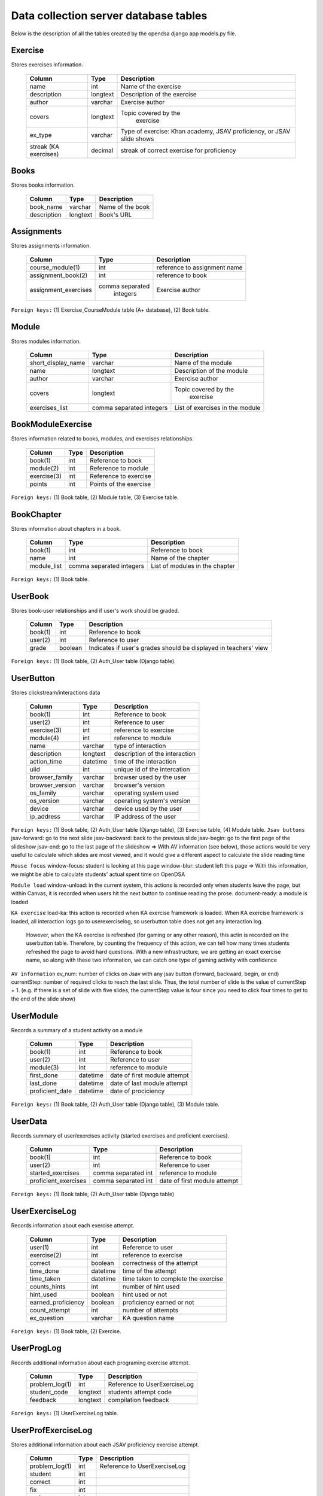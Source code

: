.. _DatabaseSchemas:


Data collection server database tables
========================================

Below is the description of all the tables created
by the opendsa django app models.py file.

Exercise
--------

Stores exercises information.

        +-------------------------+----------+-----------------------------+
        |   Column                |   Type   |   Description               |
        +=========================+==========+=============================+
        |   name                  |   int    |  Name of the exercise       |
        +-------------------------+----------+-----------------------------+
        |   description	          | longtext | Description of the exercise |
        +-------------------------+----------+-----------------------------+
        |   author                | varchar  |  Exercise author            |
        +-------------------------+----------+-----------------------------+
        |   covers                | longtext | Topic covered by the        |
        |                         |          |  exercise                   |
        +-------------------------+----------+-----------------------------+
        |   ex_type               |          |  Type of exercise: Khan     |
        |                         | varchar  |  academy, JSAV proficiency, |
        |                         |          |  or JSAV slide shows        |
        +-------------------------+----------+-----------------------------+
        |   streak (KA exercises) |          |  streak of correct exercise |
        |                         |  decimal |  for proficiency            |
        +-------------------------+----------+-----------------------------+




Books
-----

Stores books information.

        +-------------------------+----------+-----------------------------+
        |   Column                |   Type   |   Description               |
        +=========================+==========+=============================+
        |   book_name             |  varchar |  Name of the book           |
        +-------------------------+----------+-----------------------------+
        |   description           | longtext |  Book's URL                 |
        +-------------------------+----------+-----------------------------+




Assignments
-----------

Stores assignments information.

        +-------------------------+------------------+-----------------------------+
        |   Column                |   Type           |   Description               |
        +=========================+==================+=============================+
        |   course_module(1)      |     int          | reference to assignment name|
        +-------------------------+------------------+-----------------------------+
        |   assignment_book(2)    |     int          | reference to book           |
        +-------------------------+------------------+-----------------------------+
        |   assignment_exercises  | comma separated  |  Exercise author            |
        |                         |   integers       |                             |
        +-------------------------+------------------+-----------------------------+

``Foreign keys:`` (1) Exercise_CourseModule table (A+ database), (2) Book table.


Module
------

Stores modules information.

        +-------------------------+----------+-----------------------------+
        |   Column                |   Type   |   Description               |
        +=========================+==========+=============================+
        |   short_display_name    | varchar  |  Name of the module         |
        +-------------------------+----------+-----------------------------+
        |   name                  | longtext | Description of the module   |
        +-------------------------+----------+-----------------------------+
        |   author                | varchar  |  Exercise author            |
        +-------------------------+----------+-----------------------------+
        |   covers                | longtext | Topic covered by the        |
        |                         |          |  exercise                   |
        +-------------------------+----------+-----------------------------+
        |   exercises_list        | comma    |  List of exercises in       |
        |                         | separated|  the module                 |
        |                         | integers |                             |
        +-------------------------+----------+-----------------------------+



BookModuleExercise
------------------

Stores information related to books, modules, and exercises relationships.

        +-------------------------+----------+-----------------------------+
        |   Column                |   Type   |   Description               |
        +=========================+==========+=============================+
        |   book(1)               | int      |  Reference to book          |
        +-------------------------+----------+-----------------------------+
        |   module(2)             | int      |  Reference to module        |
        +-------------------------+----------+-----------------------------+
        |   exercise(3)           | int      |  Reference to exercise      |
        +-------------------------+----------+-----------------------------+
        |   points                | int      |  Points of the exercise     |
        |                         |          |                             |
        +-------------------------+----------+-----------------------------+



``Foreign keys:`` (1) Book table, (2) Module table, (3) Exercise table.


BookChapter
-----------

Stores information about chapters in a book.

        +-------------------------+------------------+-----------------------------+
        |   Column                |   Type           |   Description               |
        +=========================+==================+=============================+
        |   book(1)               | int              |  Reference to book          |
        +-------------------------+------------------+-----------------------------+
        |   name                  | int              |  Name of the chapter        |
        +-------------------------+------------------+-----------------------------+
        |   module_list           | comma separated  |  List of modules in the     |
        |                         | integers         |  chapter                    |
        +-------------------------+------------------+-----------------------------+



``Foreign keys:`` (1) Book table.


UserBook
--------

Stores book-user relationships and if user's work should be graded.

        +-------------------------+------------------+-----------------------------+
        |   Column                |   Type           |   Description               |
        +=========================+==================+=============================+
        |   book(1)               | int              |  Reference to book          |
        +-------------------------+------------------+-----------------------------+
        |   user(2)               | int              |  Reference to user          |
        +-------------------------+------------------+-----------------------------+
        |   grade                 | boolean          |  Indicates if user's grades |
        |                         |                  |  should be displayed        |
        |                         |                  |  in teachers' view          |
        +-------------------------+------------------+-----------------------------+



``Foreign keys:`` (1) Book table, (2) Auth_User table (Django table).




UserButton
----------

Stores clickstream/interactions data

        +-------------------------+------------------+-----------------------------+
        |   Column                |   Type           |   Description               |
        +=========================+==================+=============================+
        |   book(1)               | int              |  Reference to book          |
        +-------------------------+------------------+-----------------------------+
        |   user(2)               | int              |  Reference to user          |
        +-------------------------+------------------+-----------------------------+
        |   exercise(3)           | int              | reference to exercise       |
        +-------------------------+------------------+-----------------------------+
        |   module(4)             | int              | reference to module         |
        +-------------------------+------------------+-----------------------------+
        |   name                  | varchar          | type of interaction         |
        +-------------------------+------------------+-----------------------------+
        |  description            | longtext         | description of the          |
        |                         |                  | interaction                 |
        +-------------------------+------------------+-----------------------------+
        |  action_time            |  datetime        | time of the interaction     |
        +-------------------------+------------------+-----------------------------+
        |  uiid                   | int              | unique id of the intercation|
        +-------------------------+------------------+-----------------------------+
        | browser_family          | varchar          | browser used by the user    |
        +-------------------------+------------------+-----------------------------+
        | browser_version         | varchar          | browser's version           |
        +-------------------------+------------------+-----------------------------+
        | os_family               | varchar          | operating system used       |
        +-------------------------+------------------+-----------------------------+
        | os_version              | varchar          | operating system's version  |
        +-------------------------+------------------+-----------------------------+
        | device                  | varchar          | device used by the user     |
        +-------------------------+------------------+-----------------------------+
        | ip_address              | varchar          | IP address of the user      |
        +-------------------------+------------------+-----------------------------+

``Foreign keys:`` (1) Book table, (2) Auth_User table (Django table), (3) Exercise table, (4) Module table.
``Jsav buttons``
jsav-forward: go to the next slide
jsav-backward: back to the previous slide
jsav-begin: go to the first page of the slideshow
jsav-end: go to the last page of the slideshow
=> With AV information (see below), those actions would be very useful to calculate which slides are most viewed, and it would give a different aspect to calculate the slide reading time

``Mouse focus``
window-focus: student is looking at this page
window-blur: student left this page
=> With this information, we might be able to calculate students' actual spent time on OpenDSA

``Module load``
window-unload: in the current system, this actions is recorded only when students leave the page, but within Canvas, it is recorded when users hit the next button to continue reading the prose.
document-ready: a module is loaded

``KA exercise``
load-ka: this action is recorded when KA exercise framework is loaded. When KA exercise framework is loaded, all interaction logs go to userexerciselog, so userbutton table does not get any interaction log.
              However, when the KA exercise is refreshed (for gaming or any other reason), this actin is recorded on the userbutton table. Therefore, by counting the frequency of this action, we can tell how many times students refreshed the page to avoid hard questions. With a new infrastructure, we are getting an exact exercise name, so along with these two information, we can catch one type of gaming activity with confidence

``AV information``
ev_num: number of clicks on Jsav with any jsav button (forward, backward, begin, or end)
currentStep: number of required clicks to reach the last slide. Thus, the total number of slide is the value of currentStep + 1. (e.g. if there is a set of slide with five slides, the currentStep value is four since you need to click four times to get to the end of the slide show)


UserModule
----------

Records a summary of a student activity on a module

        +-------------------------+------------------+-----------------------------+
        |   Column                |   Type           |   Description               |
        +=========================+==================+=============================+
        |   book(1)               | int              |  Reference to book          |
        +-------------------------+------------------+-----------------------------+
        |   user(2)               | int              |  Reference to user          |
        +-------------------------+------------------+-----------------------------+
        |   module(3)             | int              | reference to module         |
        +-------------------------+------------------+-----------------------------+
        |   first_done            | datetime         | date of first module attempt|
        +-------------------------+------------------+-----------------------------+
        |   last_done             | datetime         | date of last module attempt |
        +-------------------------+------------------+-----------------------------+
        |   proficient_date       | datetime         | date of prociciency         |
        +-------------------------+------------------+-----------------------------+


``Foreign keys:`` (1) Book table, (2) Auth_User table (Django table), (3) Module table.


UserData
--------

Records summary of user/exercises activity (started exercises and proficient exercises).

        +-------------------------+---------------------+-----------------------------+
        |   Column                |   Type              |   Description               |
        +=========================+=====================+=============================+
        |   book(1)               | int                 |  Reference to book          |
        +-------------------------+---------------------+-----------------------------+
        |   user(2)               | int                 |  Reference to user          |
        +-------------------------+---------------------+-----------------------------+
        |   started_exercises     | comma separated int | reference to module         |
        +-------------------------+---------------------+-----------------------------+
        |   proficient_exercises  | comma separated int | date of first module attempt|
        +-------------------------+---------------------+-----------------------------+

``Foreign keys:`` (1) Book table, (2) Auth_User table (Django table)

UserExerciseLog
---------------

Records information about each exercise attempt.


        +-------------------------+------------------+-----------------------------+
        |   Column                |   Type           |   Description               |
        +=========================+==================+=============================+
        |   user(1)               | int              |  Reference to user          |
        +-------------------------+------------------+-----------------------------+
        |   exercise(2)           | int              | reference to exercise       |
        +-------------------------+------------------+-----------------------------+
        |   correct               | boolean          | correctness of the attempt  |
        +-------------------------+------------------+-----------------------------+
        |   time_done             | datetime         | time of the attempt         |
        +-------------------------+------------------+-----------------------------+
        |  time_taken             | datetime         | time taken to complete      |
        |                         |                  | the exercise                |
        +-------------------------+------------------+-----------------------------+
        |  counts_hints           |  int             | number of hint used         |
        +-------------------------+------------------+-----------------------------+
        |  hint_used              | boolean          | hint used or not            |
        +-------------------------+------------------+-----------------------------+
        | earned_proficiency      | boolean          | proficiency earned or not   |
        +-------------------------+------------------+-----------------------------+
        | count_attempt           | int              | number of attempts          |
        +-------------------------+------------------+-----------------------------+
        | ex_question             | varchar          | KA question name            |
        +-------------------------+------------------+-----------------------------+


``Foreign keys:`` (1) Book table, (2) Exercise.


UserProgLog
-----------

Records additional information about each programing exercise attempt.


        +-------------------------+---------------+-------------------------------+
        |   Column                |   Type        |   Description                 |
        +=========================+===============+===============================+
        |   problem_log(1)        | int           | Reference to UserExerciseLog  |
        +-------------------------+---------------+-------------------------------+
        |   student_code          | longtext      | students attempt code         |
        +-------------------------+---------------+-------------------------------+
        |   feedback              | longtext      | compilation feedback          |
        +-------------------------+---------------+-------------------------------+

``Foreign keys:`` (1) UserExerciseLog table.

UserProfExerciseLog
-------------------

Stores additional information about each JSAV proficiency exercise attempt.

        +-------------------------+---------------+-------------------------------+
        |   Column                |   Type        |   Description                 |
        +=========================+===============+===============================+
        |   problem_log(1)        | int           | Reference to UserExerciseLog  |
        +-------------------------+---------------+-------------------------------+
        |   student               | int           |                               |
        +-------------------------+---------------+-------------------------------+
        |   correct               | int           |                               |
        +-------------------------+---------------+-------------------------------+
        |   fix                   | int           |                               |
        +-------------------------+---------------+-------------------------------+
        |   undo                  | int           |                               |
        +-------------------------+---------------+-------------------------------+
        |   total                 | int           |                               |
        +-------------------------+---------------+-------------------------------+

``Foreign keys:`` (1) UserExerciseLog table.


UserExercise
------------

Stores statistics about student attempts each record contains the data
related to one student and one exercise.


        +-------------------------+------------------+-----------------------------+
        |   Column                |   Type           |   Description               |
        +=========================+==================+=============================+
        |   user(1)               | int              |  Reference to user          |
        +-------------------------+------------------+-----------------------------+
        |   exercise(2)           | int              | reference to exercise       |
        +-------------------------+------------------+-----------------------------+
        |   streak                | int              | streak of the attempt (KA)  |
        +-------------------------+------------------+-----------------------------+
        |   longuest_streak       | int              | user's longuest streak      |
        +-------------------------+------------------+-----------------------------+
        |  first_done             | datetime         | time of first  attempt      |
        +-------------------------+------------------+-----------------------------+
        |  last_done              | datetime         | time of last attempt        |
        +-------------------------+------------------+-----------------------------+
        |  total_done             | int              | total number of attempts    |
        +-------------------------+------------------+-----------------------------+
        |  total_correct          | int              | number of correct attempts  |
        +-------------------------+------------------+-----------------------------+
        |  proficient_date        | datetime         | date of proficiency         |
        +-------------------------+------------------+-----------------------------+
        |  progress               | decimal          | correctness percentage      |
        +-------------------------+------------------+-----------------------------+


``Foreign keys:`` (1) Auth_User table (Django table), (2) Exercise table.

Bugs
----
Stores bugs reported by users.

        +-------------------------+------------------+-----------------------------+
        |   Column                |   Type           |   Description               |
        +=========================+==================+=============================+
        |   user(1)               | int              |  Reference to user          |
        +-------------------------+------------------+-----------------------------+
        |   os_family             | varchar          | OS where the bug occured    |
        +-------------------------+------------------+-----------------------------+
        |  browser_family         | varchar          | browser used                |
        +-------------------------+------------------+-----------------------------+
        |   title                 | varchar          | short summary of the bug    |
        +-------------------------+------------------+-----------------------------+
        |  description            | longtext         | detailed bug's description  |
        +-------------------------+------------------+-----------------------------+
        |  screenshot             | longtext         | path to the screenshot      |
        +-------------------------+------------------+-----------------------------+

``Foreign keys:`` (1) Auth_User table (Django table).
